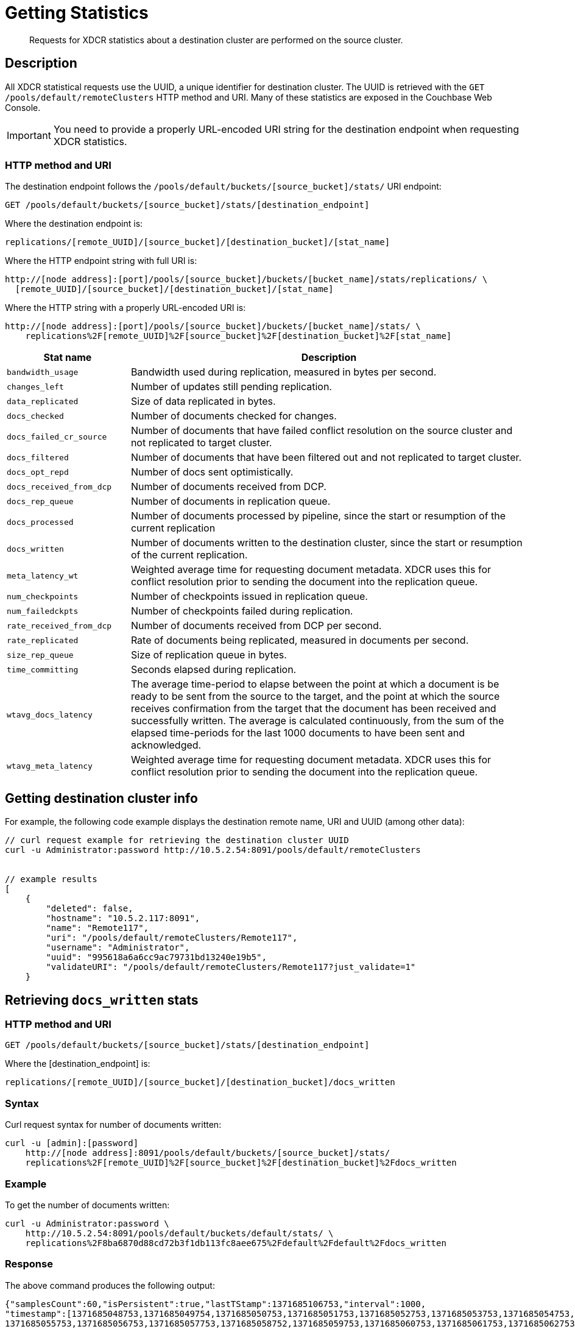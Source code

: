 = Getting Statistics
:description: Requests for XDCR statistics about a destination cluster are performed on the source cluster.
:page-topic-type: reference

[abstract]
{description}

[#rest-xdcr-stats-desc]
== Description

All XDCR statistical requests use the UUID, a unique identifier for destination cluster.
The UUID is retrieved with the `GET /pools/default/remoteClusters` HTTP method and URI.
Many of these statistics are exposed in the Couchbase Web Console.

IMPORTANT: You need to provide a properly URL-encoded URI string for the destination endpoint when requesting XDCR statistics.

=== HTTP method and URI

The destination endpoint follows the `/pools/default/buckets/[source_bucket]/stats/` URI endpoint:

----
GET /pools/default/buckets/[source_bucket]/stats/[destination_endpoint]
----

Where the destination endpoint is:

----
replications/[remote_UUID]/[source_bucket]/[destination_bucket]/[stat_name]
----

Where the HTTP endpoint string with full URI is:

----
http://[node address]:[port]/pools/[source_bucket]/buckets/[bucket_name]/stats/replications/ \
  [remote_UUID]/[source_bucket]/[destination_bucket]/[stat_name]
----

Where the HTTP string with a properly URL-encoded URI is:

----
http://[node address]:[port]/pools/[source_bucket]/buckets/[bucket_name]/stats/ \
    replications%2F[remote_UUID]%2F[source_bucket]%2F[destination_bucket]%2F[stat_name]
----

[cols="100,323"]
|===
| Stat name | Description

| `bandwidth_usage`
| Bandwidth used during replication, measured in bytes per second.

| `changes_left`
| Number of updates still pending replication.

| `data_replicated`
| Size of data replicated in bytes.

| `docs_checked`
| Number of documents checked for changes.

| `docs_failed_cr_source`
| Number of documents that have failed conflict resolution on the source cluster and not replicated to target cluster.

| `docs_filtered`
| Number of documents that have been filtered out and not replicated to target cluster.

| `docs_opt_repd`
| Number of docs sent optimistically.

| `docs_received_from_dcp`
| Number of documents received from DCP.

| `docs_rep_queue`
| Number of documents in replication queue.

| `docs_processed`
| Number of documents processed by pipeline, since the start or resumption of the current replication

| `docs_written`
| Number of documents written to the destination cluster, since the start or resumption of the current replication.

| `meta_latency_wt`
| Weighted average time for requesting document metadata.
XDCR uses this for conflict resolution prior to sending the document into the replication queue.

| `num_checkpoints`
| Number of checkpoints issued in replication queue.

| `num_failedckpts`
| Number of checkpoints failed during replication.

| `rate_received_from_dcp`
| Number of documents received from DCP per second.

| `rate_replicated`
| Rate of documents being replicated, measured in documents per second.

| `size_rep_queue`
| Size of replication queue in bytes.

| `time_committing`
| Seconds elapsed during replication.

| `wtavg_docs_latency`
| The average time-period to elapse between
the point at which a document is be ready to be sent from the source to the target,
and the point at which the source receives confirmation from the target that the
document has been received and successfully written.
The average is calculated continuously, from the sum of the elapsed time-periods for the last 1000 documents
to have been sent and acknowledged.

| `wtavg_meta_latency`
| Weighted average time for requesting document metadata.
XDCR uses this for conflict resolution prior to sending the document into the replication queue.
|===

[#rest-xdcr-stats-getremoteuuid]
== Getting destination cluster info

For example, the following code example displays the destination remote name, URI and UUID (among other data):

----
// curl request example for retrieving the destination cluster UUID
curl -u Administrator:password http://10.5.2.54:8091/pools/default/remoteClusters


// example results
[
    {
        "deleted": false,
        "hostname": "10.5.2.117:8091",
        "name": "Remote117",
        "uri": "/pools/default/remoteClusters/Remote117",
        "username": "Administrator",
        "uuid": "995618a6a6cc9ac79731bd13240e19b5",
        "validateURI": "/pools/default/remoteClusters/Remote117?just_validate=1"
    }
----

[#rest-xdcr-stats-docswritten]
== Retrieving `docs_written` stats

=== HTTP method and URI

----
GET /pools/default/buckets/[source_bucket]/stats/[destination_endpoint]
----

Where the [destination_endpoint] is:

----
replications/[remote_UUID]/[source_bucket]/[destination_bucket]/docs_written
----

=== Syntax

Curl request syntax for number of documents written:

----
curl -u [admin]:[password]
    http://[node address]:8091/pools/default/buckets/[source_bucket]/stats/
    replications%2F[remote_UUID]%2F[source_bucket]%2F[destination_bucket]%2Fdocs_written
----

=== Example

To get the number of documents written:

----
curl -u Administrator:password \
    http://10.5.2.54:8091/pools/default/buckets/default/stats/ \
    replications%2F8ba6870d88cd72b3f1db113fc8aee675%2Fdefault%2Fdefault%2Fdocs_written
----

=== Response

The above command produces the following output:

----
{"samplesCount":60,"isPersistent":true,"lastTStamp":1371685106753,"interval":1000,
"timestamp":[1371685048753,1371685049754,1371685050753,1371685051753,1371685052753,1371685053753,1371685054753,
1371685055753,1371685056753,1371685057753,1371685058752,1371685059753,1371685060753,1371685061753,1371685062753,
1371685063753,1371685064753,1371685065753,1371685066753,1371685067753,1371685068753,1371685069753,1371685070753,
1371685071753,1371685072753,1371685073753,1371685074753,1371685075753,1371685076753,1371685077753,1371685078753,
1371685079753,1371685080753,1371685081753,1371685082753,1371685083753,1371685084753,1371685085753,1371685086753,
1371685087753,1371685088753,1371685089753,1371685090753,1371685091754,1371685092753,1371685093753,1371685094753,
1371685095753,1371685096753,1371685097753,1371685098753,1371685099753,1371685100753,1371685101753,1371685102753,
1371685103753,1371685104753,1371685105753,1371685106753],
"nodeStats":{"127.0.0.1:8091":[1000000,1000000,1000000,1000000,1000000,1000000,1000000,1000000,1000000,1000000,
1000000,1000000,1000000,1000000,1000000,1000000,1000000,1000000,1000000,1000000,1000000,1000000,1000000,1000000,
1000000,1000000,1000000,1000000,1000000,1000000,1000000,1000000,1000000,1000000,1000000,1000000,1000000,1000000,
1000000,1000000,1000000,1000000,1000000,1000000,1000000,1000000,1000000,1000000,1000000,1000000,1000000,1000000,
1000000,1000000,1000000,1000000,1000000,1000000,1000000]}}
----

The output shows that `60` samples were taken.
A sample was taken every `1000` milliseconds, and each sample is represented by its `timestamp`.
1 million documents are shown already to have been written when the first sample was taken; and this number is shown to have remained consistent at the time of each successive sample.

[#rest-xdcr-stats-ratereplication]
== Retrieving `rate_replicated` stats

=== HTTP method and URI

----
GET /pools/default/buckets/[source_bucket]/stats/[destination_endpoint]
----

Where the [destination_endpoint] is:

----
replications/[remote_UUID]/[source_bucket]/[destination_bucket]/rate_replicated
----

=== Syntax

Curl request syntax:

----
curl -u [admin]:[password]
    http://[node address]:8091/pools/default/buckets/[source_bucket]/stats/
    replications%2F[remote_UUID]%2F[source_bucket]%2F[destination_bucket]%2Frate_replicated
----

=== Example

Curl request example to get the rate of replication:

----
curl -u Administrator:password \
    http://10.5.2.54:8091/pools/default/buckets/default/stats/ \
    replications%2F8ba6870d88cd72b3f1db113fc8aee675%2Fdefault%2Fdefault%2Frate_replicated
----

=== Response

This produces the following output:

----
{"samplesCount":60,"isPersistent":true,"lastTStamp":1371685006753,"interval":1000,
"timestamp":[1371684948753,1371684949753,1371684950753,1371684951753,1371684952753,1371684953753,1371684954753,
1371684955754,1371684956753,1371684957753,1371684958753,1371684959753,1371684960753,1371684961753,1371684962753,
1371684963753,1371684964753,1371684965753,1371684966753,1371684967753,1371684968752,1371684969753,1371684970753,
1371684971753,1371684972753,1371684973753,1371684974753,1371684975753,1371684976753,1371684977753,1371684978753,
1371684979753,1371684980753,1371684981753,1371684982753,1371684983753,1371684984753,1371684985754,1371684986753,
1371684987754,1371684988753,1371684989753,1371684990753,1371684991753,1371684992753,1371684993753,1371684994753,
1371684995753,1371684996753,1371684997753,1371684998776,1371684999753,1371685000753,1371685001753,1371685002753,
1371685003753,1371685004753,1371685005753,1371685006753],
"nodeStats":{"127.0.0.1:8091":[0,0,0,0,0,0,0,0,0,0,0,0,0,0,0,0,0,0,0,0,0,0,0,0,0,0,0,0,0,0,0,0,0,0,0,0,0,0,0,0,0,0,0,0,0,0,0,0,0,0,0,0,0,0,0,0,0,0,0]}}
----

[#rest-xdcr-stats-docsoptrepd]
== Retrieving `docs_opt_repd` stats

=== HTTP method and URI

----
GET /pools/default/buckets/[source_bucket]/stats/[destination_endpoint]
----

Where the [destination_endpoint] is:

----
replications/[remote_UUID]/[source_bucket]/[destination_bucket]/docs_opt_repd
----

=== Syntax: get replication id

----
curl -s -u admin:password \
    http://[node address]:8091/pools/default/tasks
----

=== Example: get replication id

To get `docs_opt_repd`, get the replication id for a source and destination bucket via a list of the active tasks for a cluster:

----
curl -s -u Administrator:password \
    http://10.5.2.54:8091/pools/default/tasks
----

=== Response

This results in output as follows:

----
....
    "id": "def03dbf5e968a47309194ebe052ed21\/bucket_source\/bucket_destination",
    "source": "bucket_source",
    "target":"\/remoteClusters\/def03dbf5e968a47309194ebe052ed21\/buckets\/bucket_name",
    "continuous": true,
    "type": "xdcr",
    ....
----

=== Example: get docs_opt_repd stats

With this replication id, retrieve a sampling of stats for `docs_opt_repd`:

----
curl -s -u Administrator:password \
http://10.3.121.119:8091/pools/default/buckets/default/stats/ \
replications%2fdef03dbf5e968a47309194ebe052ed21%2fdefault%2fdefault%2fdocs_opt_repd
----

=== Response

This results in output similar to the following:

----
{
       "samplesCount":60,
       "isPersistent":true,
       "lastTStamp":1378398438975,
       "interval":1000,
       "timestamp":[
          1378398380976,
          1378398381976,
          ....
----

[#rest-xdcr-stats-operations]
== Retrieving incoming write operations

=== HTTP method and URI

----
GET /pools/default/buckets/[bucket_name]/stats
----

=== Syntax

To retrieve the incoming write operations that occur on a destination cluster due to replication, make the request on your destination cluster.

Curl request syntax:

----
curl -u [admin]:[password] -X GET
    http://[Destination_IP]:8091/pools/default/buckets/[destination bucket]/stats
----

=== Example

Curl request example:

----
curl -u Administrator:password -X GET \
    http://10.5.2.117:8091/pools/default/buckets/testbucket2/stats
----

=== Response

This returns results for all stats.
Within the JSON response, find the array `xdc_ops`.
The value for this attribute is the last sampling of write operations on an XDCR destination cluster.

----
{
.................
"xdc_ops":[0.0,0.0,0.0,0.0,633.3666333666333,1687.6876876876877, \
2610.3896103896104,3254.254254254254,3861.138861138861,4420.420420420421, \
................
}
----
